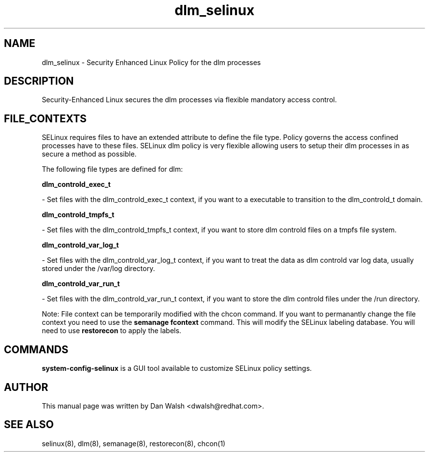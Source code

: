 .TH  "dlm_selinux"  "8"  "20 Feb 2012" "dwalsh@redhat.com" "dlm Selinux Policy documentation"
.SH "NAME"
dlm_selinux \- Security Enhanced Linux Policy for the dlm processes
.SH "DESCRIPTION"

Security-Enhanced Linux secures the dlm processes via flexible mandatory access
control.  
.SH FILE_CONTEXTS
SELinux requires files to have an extended attribute to define the file type. 
Policy governs the access confined processes have to these files. 
SELinux dlm policy is very flexible allowing users to setup their dlm processes in as secure a method as possible.
.PP 
The following file types are defined for dlm:


.EX
.B dlm_controld_exec_t 
.EE

- Set files with the dlm_controld_exec_t context, if you want to a executable to transition to the dlm_controld_t domain.


.EX
.B dlm_controld_tmpfs_t 
.EE

- Set files with the dlm_controld_tmpfs_t context, if you want to store dlm controld files on a tmpfs file system.


.EX
.B dlm_controld_var_log_t 
.EE

- Set files with the dlm_controld_var_log_t context, if you want to treat the data as dlm controld var log data, usually stored under the /var/log directory.


.EX
.B dlm_controld_var_run_t 
.EE

- Set files with the dlm_controld_var_run_t context, if you want to store the dlm controld files under the /run directory.

Note: File context can be temporarily modified with the chcon command.  If you want to permanantly change the file context you need to use the 
.B semanage fcontext 
command.  This will modify the SELinux labeling database.  You will need to use
.B restorecon
to apply the labels.

.SH "COMMANDS"

.PP
.B system-config-selinux 
is a GUI tool available to customize SELinux policy settings.

.SH AUTHOR	
This manual page was written by Dan Walsh <dwalsh@redhat.com>.

.SH "SEE ALSO"
selinux(8), dlm(8), semanage(8), restorecon(8), chcon(1)
